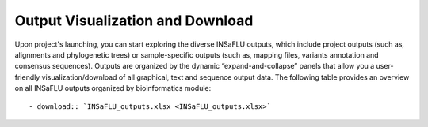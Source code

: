 Output Visualization and Download
=================================

Upon project's launching, you can start exploring the diverse INSaFLU outputs, which include project outputs 
(such as, alignments and phylogenetic trees) or sample-specific outputs (such as, mapping files, variants annotation and 
consensus sequences). Outputs are organized by the dynamic “expand-and-collapse” panels that allow you a user-friendly 
visualization/download of all graphical, text and sequence output data. The following table provides an overview on all 
INSaFLU outputs organized by bioinformatics module::

   - download:: `INSaFLU_outputs.xlsx <INSaFLU_outputs.xlsx>`